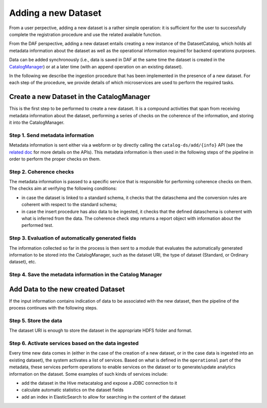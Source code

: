 Adding a new Dataset
====================

From a user perpective, adding a new
dataset is a rather simple operation: it is
sufficient for the user to successfully complete the registration procedure and use the related available function.

From the DAF perspective, adding a new dataset entails creating a
new instance of the DatasetCatalog, which holds
all metadata information about the dataset as well as the operational information
required for backend operations purposes.

Data can be added synchronously (i.e., data is saved in DAF at the same
time the dataset is created in the
`CatalogManager <../bigdataplatform/architecture/componentView/index.html#id1>`__) or at a later
time (with an append operation on an existing dataset).

In the following we describe the ingestion procedure that has been implemented in the presence of a new dataset. For each step of the procedure, we provide details of which microservices are used to perform the required tasks.

Create a new Dataset in the CatalogManager
------------------------------------------

This is the first step to be performed to create a new dataset. It is a
compound activities that span from receiving metadata information about the
dataset, performing a series of checks on the coherence of the information, and
storing it into the CatalogManager.

Step 1. Send metadata information
~~~~~~~~~~~~~~~~~~~~~~~~~~~~~~~~~

Metadata information is sent either via a webform or by directly calling the
``catalog-ds/add/{info}`` API (see the `related
doc <../bigdataplatform/architecture/componentView/api_catalogManager.html>`__ for more
details on the APIs). This metadata information is then used in the
following steps of the pipeline in order to perform the proper checks on them.

Step 2. Coherence checks
~~~~~~~~~~~~~~~~~~~~~~~~

The metadata information is passed to a specific service that is responsible for performing 
coherence checks on them. The checks aim at verifying the following
conditions:

-  in case the dataset is linked to a standard schema, it checks that
   the dataschema and the conversion rules are coherent with respect to
   the standard schema;
-  in case the insert procedure has also data to be ingested, it checks
   that the defined dataschema is coherent with what is inferred from
   the data. The coherence check step returns a report object with information
   about the performed test.

Step 3. Evaluation of automatically generated fields
~~~~~~~~~~~~~~~~~~~~~~~~~~~~~~~~~~~~~~~~~~~~~~~~~~~~~

The information collected so far in the process is then sent to a module that evaluates the
automatically generated information to be stored into the
CatalogManager, such as the dataset URI, the type of dataset (Standard,
or Ordinary dataset), etc.

Step 4. Save the metadata information in the Catalog Manager
~~~~~~~~~~~~~~~~~~~~~~~~~~~~~~~~~~~~~~~~~~~~~~~~~~~~~

Add Data to the new created Dataset
-----------------------------------

If the input information contains indication of data to be associated
with the new dataset, then the pipeline of the process continues with the following
steps.

Step 5. Store the data
~~~~~~~~~~~~~~~~~~~~~~

The dataset URI is enough to store the dataset in the appropriate
HDFS folder and format.

Step 6. Activate services based on the data ingested
~~~~~~~~~~~~~~~~~~~~~~~~~~~~~~~~~~~~~~~~~~~~~~~~~~~~

Every time new data comes in (either in the case of the creation of a new
dataset, or in the case data is ingested into an existing dataset), the
system activates a list of services. Based on what is defined in
the ``operational`` part of the metadata, these services perform operations to enable
services on the dataset or to generate/update analytics information on the dataset. Some
examples of such kinds of services include:

-  add the dataset in the Hive metacatalog and expose a JDBC connection
   to it
-  calculate automatic statistics on the dataset fields
-  add an index in ElasticSearch to allow for searching in the content of
   the dataset
